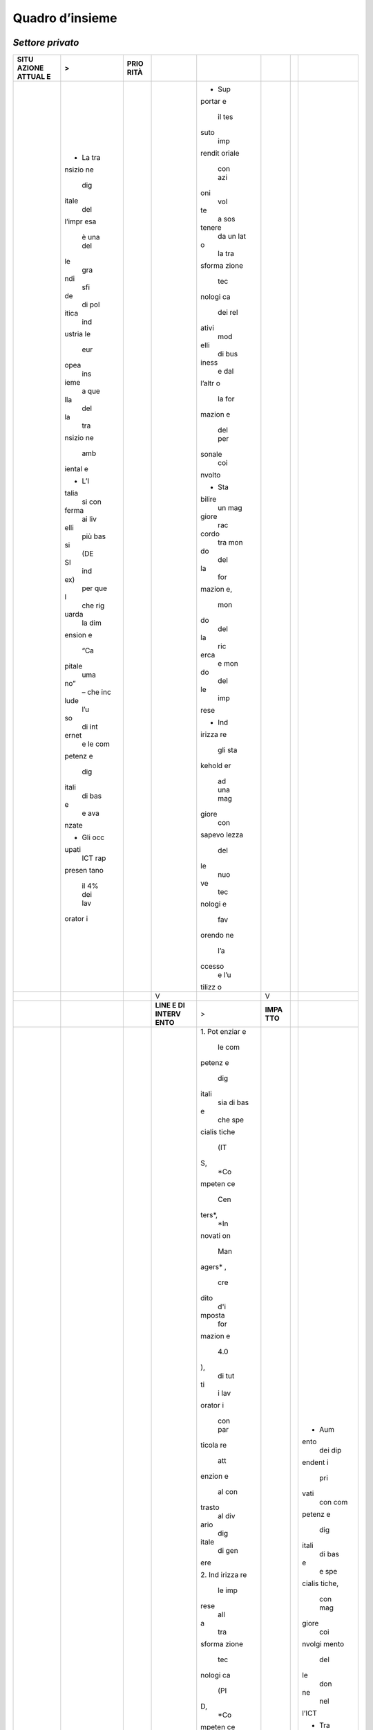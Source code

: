 .. _quadro-dinsieme-1:

Quadro d’insieme
================

*Settore privato*
-----------------

+--------+--------+--------+--------+--------+--------+--------+--------+
| **SITU | >      | **PRIO |        |        |        |        |        |
| AZIONE |        | RITÀ** |        |        |        |        |        |
| ATTUAL |        |        |        |        |        |        |        |
| E**    |        |        |        |        |        |        |        |
+========+========+========+========+========+========+========+========+
|        | -  La  |        |        | -  Sup |        |        |        |
|        |    tra |        |        | portar |        |        |        |
|        | nsizio |        |        | e      |        |        |        |
|        | ne     |        |        |    il  |        |        |        |
|        |    dig |        |        |    tes |        |        |        |
|        | itale  |        |        | suto   |        |        |        |
|        |    del |        |        |    imp |        |        |        |
|        | l’impr |        |        | rendit |        |        |        |
|        | esa    |        |        | oriale |        |        |        |
|        |    è   |        |        |    con |        |        |        |
|        |    una |        |        |    azi |        |        |        |
|        |    del |        |        | oni    |        |        |        |
|        | le     |        |        |    vol |        |        |        |
|        |    gra |        |        | te     |        |        |        |
|        | ndi    |        |        |    a   |        |        |        |
|        |    sfi |        |        |    sos |        |        |        |
|        | de     |        |        | tenere |        |        |        |
|        |    di  |        |        |    da  |        |        |        |
|        |    pol |        |        |    un  |        |        |        |
|        | itica  |        |        |    lat |        |        |        |
|        |    ind |        |        | o      |        |        |        |
|        | ustria |        |        |    la  |        |        |        |
|        | le     |        |        |    tra |        |        |        |
|        |    eur |        |        | sforma |        |        |        |
|        | opea   |        |        | zione  |        |        |        |
|        |    ins |        |        |    tec |        |        |        |
|        | ieme   |        |        | nologi |        |        |        |
|        |    a   |        |        | ca     |        |        |        |
|        |    que |        |        |    dei |        |        |        |
|        | lla    |        |        |    rel |        |        |        |
|        |    del |        |        | ativi  |        |        |        |
|        | la     |        |        |    mod |        |        |        |
|        |    tra |        |        | elli   |        |        |        |
|        | nsizio |        |        |    di  |        |        |        |
|        | ne     |        |        |    bus |        |        |        |
|        |    amb |        |        | iness  |        |        |        |
|        | iental |        |        |    e   |        |        |        |
|        | e      |        |        |    dal |        |        |        |
|        |        |        |        | l’altr |        |        |        |
|        | -  L’I |        |        | o      |        |        |        |
|        | talia  |        |        |    la  |        |        |        |
|        |    si  |        |        |    for |        |        |        |
|        |    con |        |        | mazion |        |        |        |
|        | ferma  |        |        | e      |        |        |        |
|        |    ai  |        |        |    del |        |        |        |
|        |    liv |        |        |    per |        |        |        |
|        | elli   |        |        | sonale |        |        |        |
|        |    più |        |        |    coi |        |        |        |
|        |    bas |        |        | nvolto |        |        |        |
|        | si     |        |        |        |        |        |        |
|        |    (DE |        |        | -  Sta |        |        |        |
|        | SI     |        |        | bilire |        |        |        |
|        |    ind |        |        |    un  |        |        |        |
|        | ex)    |        |        |    mag |        |        |        |
|        |    per |        |        | giore  |        |        |        |
|        |    que |        |        |    rac |        |        |        |
|        | l      |        |        | cordo  |        |        |        |
|        |    che |        |        |    tra |        |        |        |
|        |    rig |        |        |    mon |        |        |        |
|        | uarda  |        |        | do     |        |        |        |
|        |    la  |        |        |    del |        |        |        |
|        |    dim |        |        | la     |        |        |        |
|        | ension |        |        |    for |        |        |        |
|        | e      |        |        | mazion |        |        |        |
|        |    “Ca |        |        | e,     |        |        |        |
|        | pitale |        |        |    mon |        |        |        |
|        |    uma |        |        | do     |        |        |        |
|        | no”    |        |        |    del |        |        |        |
|        |    –   |        |        | la     |        |        |        |
|        |    che |        |        |    ric |        |        |        |
|        |    inc |        |        | erca   |        |        |        |
|        | lude   |        |        |    e   |        |        |        |
|        |    l’u |        |        |    mon |        |        |        |
|        | so     |        |        | do     |        |        |        |
|        |    di  |        |        |    del |        |        |        |
|        |    int |        |        | le     |        |        |        |
|        | ernet  |        |        |    imp |        |        |        |
|        |    e   |        |        | rese   |        |        |        |
|        |    le  |        |        |        |        |        |        |
|        |    com |        |        | -  Ind |        |        |        |
|        | petenz |        |        | irizza |        |        |        |
|        | e      |        |        | re     |        |        |        |
|        |    dig |        |        |    gli |        |        |        |
|        | itali  |        |        |    sta |        |        |        |
|        |    di  |        |        | kehold |        |        |        |
|        |    bas |        |        | er     |        |        |        |
|        | e      |        |        |    ad  |        |        |        |
|        |    e   |        |        |    una |        |        |        |
|        |    ava |        |        |    mag |        |        |        |
|        | nzate  |        |        | giore  |        |        |        |
|        |        |        |        |    con |        |        |        |
|        | -  Gli |        |        | sapevo |        |        |        |
|        |    occ |        |        | lezza  |        |        |        |
|        | upati  |        |        |    del |        |        |        |
|        |    ICT |        |        | le     |        |        |        |
|        |    rap |        |        |    nuo |        |        |        |
|        | presen |        |        | ve     |        |        |        |
|        | tano   |        |        |    tec |        |        |        |
|        |    il  |        |        | nologi |        |        |        |
|        |    4%  |        |        | e      |        |        |        |
|        |    dei |        |        |    fav |        |        |        |
|        |    lav |        |        | orendo |        |        |        |
|        | orator |        |        | ne     |        |        |        |
|        | i      |        |        |    l’a |        |        |        |
|        |        |        |        | ccesso |        |        |        |
|        |        |        |        |    e   |        |        |        |
|        |        |        |        |    l’u |        |        |        |
|        |        |        |        | tilizz |        |        |        |
|        |        |        |        | o      |        |        |        |
+--------+--------+--------+--------+--------+--------+--------+--------+
|        |        |        | V      |        | V      |        |        |
+--------+--------+--------+--------+--------+--------+--------+--------+
|        |        |        | **LINE | >      | **IMPA |        |        |
|        |        |        | E      |        | TTO**  |        |        |
|        |        |        | DI     |        |        |        |        |
|        |        |        | INTERV |        |        |        |        |
|        |        |        | ENTO** |        |        |        |        |
+--------+--------+--------+--------+--------+--------+--------+--------+
|        |        |        |        | 1. Pot |        |        | -  Aum |
|        |        |        |        | enziar |        |        | ento   |
|        |        |        |        | e      |        |        |    dei |
|        |        |        |        |    le  |        |        |    dip |
|        |        |        |        |    com |        |        | endent |
|        |        |        |        | petenz |        |        | i      |
|        |        |        |        | e      |        |        |    pri |
|        |        |        |        |    dig |        |        | vati   |
|        |        |        |        | itali  |        |        |    con |
|        |        |        |        |    sia |        |        |    com |
|        |        |        |        |    di  |        |        | petenz |
|        |        |        |        |    bas |        |        | e      |
|        |        |        |        | e      |        |        |    dig |
|        |        |        |        |    che |        |        | itali  |
|        |        |        |        |    spe |        |        |    di  |
|        |        |        |        | cialis |        |        |    bas |
|        |        |        |        | tiche  |        |        | e      |
|        |        |        |        |    (IT |        |        |    e   |
|        |        |        |        | S,     |        |        |    spe |
|        |        |        |        |    *Co |        |        | cialis |
|        |        |        |        | mpeten |        |        | tiche, |
|        |        |        |        | ce     |        |        |    con |
|        |        |        |        |    Cen |        |        |    mag |
|        |        |        |        | ters*, |        |        | giore  |
|        |        |        |        |    *In |        |        |    coi |
|        |        |        |        | novati |        |        | nvolgi |
|        |        |        |        | on     |        |        | mento  |
|        |        |        |        |    Man |        |        |    del |
|        |        |        |        | agers* |        |        | le     |
|        |        |        |        | ,      |        |        |    don |
|        |        |        |        |    cre |        |        | ne     |
|        |        |        |        | dito   |        |        |    nel |
|        |        |        |        |    d'i |        |        | l’ICT  |
|        |        |        |        | mposta |        |        |        |
|        |        |        |        |    for |        |        | -  Tra |
|        |        |        |        | mazion |        |        | sforma |
|        |        |        |        | e      |        |        | zione  |
|        |        |        |        |    4.0 |        |        |    tec |
|        |        |        |        | ),     |        |        | nologi |
|        |        |        |        |    di  |        |        | ca     |
|        |        |        |        |    tut |        |        |    dei |
|        |        |        |        | ti     |        |        |    pro |
|        |        |        |        |    i   |        |        | cessi  |
|        |        |        |        |    lav |        |        |    azi |
|        |        |        |        | orator |        |        | endali |
|        |        |        |        | i      |        |        |        |
|        |        |        |        |    con |        |        | -  Nuo |
|        |        |        |        |    par |        |        | ve     |
|        |        |        |        | ticola |        |        |    fig |
|        |        |        |        | re     |        |        | ure    |
|        |        |        |        |    att |        |        |    pro |
|        |        |        |        | enzion |        |        | fessio |
|        |        |        |        | e      |        |        | nali   |
|        |        |        |        |    al  |        |        |    inn |
|        |        |        |        |    con |        |        | ovativ |
|        |        |        |        | trasto |        |        | e      |
|        |        |        |        |    al  |        |        |    anc |
|        |        |        |        |    div |        |        | he     |
|        |        |        |        | ario   |        |        |    di  |
|        |        |        |        |    dig |        |        |    liv |
|        |        |        |        | itale  |        |        | ello   |
|        |        |        |        |    di  |        |        |    exe |
|        |        |        |        |    gen |        |        | cutive |
|        |        |        |        | ere    |        |        |        |
|        |        |        |        |        |        |        | -  Mag |
|        |        |        |        | 2. Ind |        |        | giore  |
|        |        |        |        | irizza |        |        |    int |
|        |        |        |        | re     |        |        | erazio |
|        |        |        |        |    le  |        |        | ne     |
|        |        |        |        |    imp |        |        |    tra |
|        |        |        |        | rese   |        |        |    mon |
|        |        |        |        |    all |        |        | do     |
|        |        |        |        | a      |        |        |    del |
|        |        |        |        |    tra |        |        | la     |
|        |        |        |        | sforma |        |        |    did |
|        |        |        |        | zione  |        |        | attica |
|        |        |        |        |    tec |        |        | ,      |
|        |        |        |        | nologi |        |        |    del |
|        |        |        |        | ca     |        |        | la     |
|        |        |        |        |    (PI |        |        |    ric |
|        |        |        |        | D,     |        |        | erca   |
|        |        |        |        |    *Co |        |        |    e   |
|        |        |        |        | mpeten |        |        |    del |
|        |        |        |        | ce     |        |        |    bus |
|        |        |        |        |    Cen |        |        | iness  |
|        |        |        |        | ters*, |        |        |    e   |
|        |        |        |        |    *Di |        |        |    vic |
|        |        |        |        | gital  |        |        | eversa |
|        |        |        |        |    Inn |        |        |        |
|        |        |        |        | ovatio |        |        | -  Mag |
|        |        |        |        | n      |        |        | giore  |
|        |        |        |        |    Hub |        |        |    tra |
|        |        |        |        | s*)    |        |        | sferim |
|        |        |        |        |        |        |        | ento   |
|        |        |        |        | 3. Dif |        |        |    tec |
|        |        |        |        | fonder |        |        | nologi |
|        |        |        |        | e      |        |        | co     |
|        |        |        |        |    l’i |        |        |    ver |
|        |        |        |        | nnovaz |        |        | so     |
|        |        |        |        | ione   |        |        |    le  |
|        |        |        |        |    a   |        |        |    imp |
|        |        |        |        |    tut |        |        | rese   |
|        |        |        |        | ti     |        |        |    (Ca |
|        |        |        |        |    i   |        |        | sa     |
|        |        |        |        |    liv |        |        |    del |
|        |        |        |        | elli   |        |        | le     |
|        |        |        |        |    (cr |        |        |    tec |
|        |        |        |        | edito  |        |        | nologi |
|        |        |        |        |    imp |        |        | e      |
|        |        |        |        | osta   |        |        |    eme |
|        |        |        |        |    inn |        |        | rgenti |
|        |        |        |        | ovazio |        |        | )      |
|        |        |        |        | ne,    |        |        |        |
|        |        |        |        |    *di |        |        | -  Mol |
|        |        |        |        | gital  |        |        | tiplic |
|        |        |        |        |    tra |        |        | azione |
|        |        |        |        | nsform |        |        |    del |
|        |        |        |        | ation* |        |        | le     |
|        |        |        |        | )      |        |        |    ini |
|        |        |        |        |        |        |        | ziativ |
|        |        |        |        | 4. Avv |        |        | e      |
|        |        |        |        | icinar |        |        |    naz |
|        |        |        |        | e      |        |        | ionali |
|        |        |        |        |    i   |        |        |    in  |
|        |        |        |        |    set |        |        |    tem |
|        |        |        |        | tori   |        |        | a      |
|        |        |        |        |    del |        |        |    di  |
|        |        |        |        | la     |        |        |    tec |
|        |        |        |        |    scu |        |        | nologi |
|        |        |        |        | ola,   |        |        | e      |
|        |        |        |        |    del |        |        |    eme |
|        |        |        |        | la     |        |        | rgenti |
|        |        |        |        |    ric |        |        |    (Io |
|        |        |        |        | erca,  |        |        | T,     |
|        |        |        |        |    del |        |        |    AI, |
|        |        |        |        | la     |        |        |    Blo |
|        |        |        |        |    PA  |        |        | ckchai |
|        |        |        |        |    e   |        |        | n)     |
|        |        |        |        |    del |        |        |        |
|        |        |        |        |    bus |        |        | -  Mag |
|        |        |        |        | iness  |        |        | giore  |
|        |        |        |        |    cre |        |        |    uso |
|        |        |        |        | ando   |        |        |    di  |
|        |        |        |        |    le  |        |        |    int |
|        |        |        |        |    nec |        |        | ernet  |
|        |        |        |        | essari |        |        |        |
|        |        |        |        | e      |        |        |        |
|        |        |        |        |    sin |        |        |        |
|        |        |        |        | ergie  |        |        |        |
|        |        |        |        |    in  |        |        |        |
|        |        |        |        |    tem |        |        |        |
|        |        |        |        | a      |        |        |        |
|        |        |        |        |    di  |        |        |        |
|        |        |        |        |    inn |        |        |        |
|        |        |        |        | ovazio |        |        |        |
|        |        |        |        | ne     |        |        |        |
|        |        |        |        |        |        |        |        |
|        |        |        |        | 5. Avv |        |        |        |
|        |        |        |        | icinar |        |        |        |
|        |        |        |        | e      |        |        |        |
|        |        |        |        |    le  |        |        |        |
|        |        |        |        |    imp |        |        |        |
|        |        |        |        | rese   |        |        |        |
|        |        |        |        |    tra |        |        |        |
|        |        |        |        | dizion |        |        |        |
|        |        |        |        | ali    |        |        |        |
|        |        |        |        |    all |        |        |        |
|        |        |        |        | e      |        |        |        |
|        |        |        |        |    imp |        |        |        |
|        |        |        |        | rese   |        |        |        |
|        |        |        |        |    dig |        |        |        |
|        |        |        |        | itali  |        |        |        |
|        |        |        |        |        |        |        |        |
|        |        |        |        | 6. Sos |        |        |        |
|        |        |        |        | tenere |        |        |        |
|        |        |        |        |    la  |        |        |        |
|        |        |        |        |    dom |        |        |        |
|        |        |        |        | anda   |        |        |        |
|        |        |        |        |    di  |        |        |        |
|        |        |        |        |    sol |        |        |        |
|        |        |        |        | uzioni |        |        |        |
|        |        |        |        |    tec |        |        |        |
|        |        |        |        | nologi |        |        |        |
|        |        |        |        | che    |        |        |        |
|        |        |        |        |    inn |        |        |        |
|        |        |        |        | ovativ |        |        |        |
|        |        |        |        | e      |        |        |        |
|        |        |        |        |    (do |        |        |        |
|        |        |        |        | manda  |        |        |        |
|        |        |        |        |    pub |        |        |        |
|        |        |        |        | blica  |        |        |        |
|        |        |        |        |    int |        |        |        |
|        |        |        |        | ellige |        |        |        |
|        |        |        |        | nte)   |        |        |        |
|        |        |        |        |        |        |        |        |
|        |        |        |        | 7. Pun |        |        |        |
|        |        |        |        | tare   |        |        |        |
|        |        |        |        |    all |        |        |        |
|        |        |        |        | o      |        |        |        |
|        |        |        |        |    svi |        |        |        |
|        |        |        |        | luppo  |        |        |        |
|        |        |        |        |    di  |        |        |        |
|        |        |        |        |    cen |        |        |        |
|        |        |        |        | tri    |        |        |        |
|        |        |        |        |    di  |        |        |        |
|        |        |        |        |    ric |        |        |        |
|        |        |        |        | erca   |        |        |        |
|        |        |        |        |    sul |        |        |        |
|        |        |        |        | le     |        |        |        |
|        |        |        |        |    tec |        |        |        |
|        |        |        |        | nologi |        |        |        |
|        |        |        |        | e      |        |        |        |
|        |        |        |        |    eme |        |        |        |
|        |        |        |        | rgenti |        |        |        |
|        |        |        |        |    (*A |        |        |        |
|        |        |        |        | I*,    |        |        |        |
|        |        |        |        |    *Io |        |        |        |
|        |        |        |        | T*,    |        |        |        |
|        |        |        |        |    *Bl |        |        |        |
|        |        |        |        | ockcha |        |        |        |
|        |        |        |        | in*    |        |        |        |
|        |        |        |        |    -   |        |        |        |
|        |        |        |        |    Cas |        |        |        |
|        |        |        |        | a      |        |        |        |
|        |        |        |        |    del |        |        |        |
|        |        |        |        | le     |        |        |        |
|        |        |        |        |    tec |        |        |        |
|        |        |        |        | nologi |        |        |        |
|        |        |        |        | e      |        |        |        |
|        |        |        |        |    eme |        |        |        |
|        |        |        |        | rgenti |        |        |        |
|        |        |        |        | )      |        |        |        |
|        |        |        |        |        |        |        |        |
|        |        |        |        | 8. Aum |        |        |        |
|        |        |        |        | entare |        |        |        |
|        |        |        |        |    la  |        |        |        |
|        |        |        |        |    con |        |        |        |
|        |        |        |        | nettiv |        |        |        |
|        |        |        |        | ità    |        |        |        |
|        |        |        |        |    all |        |        |        |
|        |        |        |        | e      |        |        |        |
|        |        |        |        |    imp |        |        |        |
|        |        |        |        | rese   |        |        |        |
|        |        |        |        |    (ba |        |        |        |
|        |        |        |        | nda    |        |        |        |
|        |        |        |        |    ult |        |        |        |
|        |        |        |        | ralarg |        |        |        |
|        |        |        |        | a)     |        |        |        |
+--------+--------+--------+--------+--------+--------+--------+--------+

.. _settore-pubblico-4:

*Settore pubblico*
------------------

+--------+--------+--------+--------+--------+--------+--------+--------+
| **SITU | >      | **PRIO |        |        |        |        |        |
| AZIONE |        | RITÀ** |        |        |        |        |        |
| ATTUAL |        |        |        |        |        |        |        |
| E**    |        |        |        |        |        |        |        |
+========+========+========+========+========+========+========+========+
|        | -  Dif |        |        | -  Fav |        |        |        |
|        | ficolt |        |        | orire  |        |        |        |
|        | à      |        |        |    l’a |        |        |        |
|        |    nel |        |        | ssunzi |        |        |        |
|        | l’indi |        |        | one    |        |        |        |
|        | viduar |        |        |    di  |        |        |        |
|        | e      |        |        |    dir |        |        |        |
|        |    ris |        |        | igenti |        |        |        |
|        | orse   |        |        |    pre |        |        |        |
|        |    con |        |        | parati |        |        |        |
|        |    le  |        |        |    ad  |        |        |        |
|        |    com |        |        |    acc |        |        |        |
|        | petenz |        |        | oglier |        |        |        |
|        | e      |        |        | e      |        |        |        |
|        |    nec |        |        |    e   |        |        |        |
|        | essari |        |        |    ges |        |        |        |
|        | e      |        |        | tire   |        |        |        |
|        |    a   |        |        |    la  |        |        |        |
|        |    ric |        |        |    tra |        |        |        |
|        | oprire |        |        | sforma |        |        |        |
|        |    il  |        |        | zione  |        |        |        |
|        |    ruo |        |        |    dig |        |        |        |
|        | lo     |        |        | itale  |        |        |        |
|        |    di  |        |        |    del |        |        |        |
|        |    RTD |        |        | la     |        |        |        |
|        | -Respo |        |        |    PA  |        |        |        |
|        | nsabil |        |        |        |        |        |        |
|        | e      |        |        | -  Ren |        |        |        |
|        |    per |        |        | dere   |        |        |        |
|        |    la  |        |        |    la  |        |        |        |
|        |    tra |        |        |    Pub |        |        |        |
|        | nsizio |        |        | blica  |        |        |        |
|        | ne     |        |        |    Amm |        |        |        |
|        |    al  |        |        | inistr |        |        |        |
|        |    dig |        |        | azione |        |        |        |
|        | itale  |        |        |    più |        |        |        |
|        |        |        |        |    att |        |        |        |
|        | -  Cla |        |        | rattiv |        |        |        |
|        | sse    |        |        | a      |        |        |        |
|        |    dir |        |        |    ris |        |        |        |
|        | igente |        |        | petto  |        |        |        |
|        |    spr |        |        |    a   |        |        |        |
|        | ovvist |        |        |    ris |        |        |        |
|        | a      |        |        | orse   |        |        |        |
|        |    del |        |        |    ad  |        |        |        |
|        | le     |        |        |    alt |        |        |        |
|        |    com |        |        | o      |        |        |        |
|        | petenz |        |        |    pot |        |        |        |
|        | e      |        |        | enzial |        |        |        |
|        |    nec |        |        | e      |        |        |        |
|        | essari |        |        |    in  |        |        |        |
|        | e      |        |        |    amb |        |        |        |
|        |    a   |        |        | iti    |        |        |        |
|        |    ric |        |        |    con |        |        |        |
|        | onosce |        |        | nessi  |        |        |        |
|        | re     |        |        |    all |        |        |        |
|        |    le  |        |        | 'innov |        |        |        |
|        |    opp |        |        | azione |        |        |        |
|        | ortuni |        |        |    e   |        |        |        |
|        | tà     |        |        |    al  |        |        |        |
|        |    di  |        |        |    dig |        |        |        |
|        |    inn |        |        | itale  |        |        |        |
|        | ovazio |        |        |        |        |        |        |
|        | ne     |        |        | -  Fav |        |        |        |
|        |    e a |        |        | orire  |        |        |        |
|        |    coo |        |        |    la  |        |        |        |
|        | rdinar |        |        |    cre |        |        |        |
|        | e      |        |        | azione |        |        |        |
|        |    i   |        |        |    di  |        |        |        |
|        |    pro |        |        |    una |        |        |        |
|        | cessi  |        |        |    cul |        |        |        |
|        |    di  |        |        | tura   |        |        |        |
|        |    cam |        |        |    con |        |        |        |
|        | biamen |        |        | divisa |        |        |        |
|        | to     |        |        |    sul |        |        |        |
|        |    abi |        |        | l'inno |        |        |        |
|        | litati |        |        | vazion |        |        |        |
|        |    dal |        |        | e      |        |        |        |
|        | le     |        |        |    e   |        |        |        |
|        |    tec |        |        |    la  |        |        |        |
|        | nologi |        |        |    dig |        |        |        |
|        | e      |        |        | italiz |        |        |        |
|        |    dig |        |        | zazion |        |        |        |
|        | itali  |        |        | e      |        |        |        |
|        |        |        |        |    a   |        |        |        |
|        | -  Cap |        |        |    tut |        |        |        |
|        | itale  |        |        | ti     |        |        |        |
|        |    uma |        |        |    i   |        |        |        |
|        | no     |        |        |    liv |        |        |        |
|        |    del |        |        | elli   |        |        |        |
|        | la     |        |        |    del |        |        |        |
|        |    PA  |        |        | l'ammi |        |        |        |
|        |    mal |        |        | nistra |        |        |        |
|        | e      |        |        | zione  |        |        |        |
|        |    att |        |        |    e   |        |        |        |
|        | rezzat |        |        |    acc |        |        |        |
|        | o,     |        |        | rescer |        |        |        |
|        |    anz |        |        | e      |        |        |        |
|        | iano   |        |        |    le  |        |        |        |
|        |    e   |        |        |    pro |        |        |        |
|        |    poc |        |        | fessio |        |        |        |
|        | o      |        |        | nalità |        |        |        |
|        |    qua |        |        |    di  |        |        |        |
|        | lifica |        |        |    chi |        |        |        |
|        | to     |        |        |    già |        |        |        |
|        |        |        |        |    lav |        |        |        |
|        |        |        |        | ora    |        |        |        |
|        |        |        |        |    nel |        |        |        |
|        |        |        |        | la     |        |        |        |
|        |        |        |        |    PA  |        |        |        |
+--------+--------+--------+--------+--------+--------+--------+--------+
|        |        |        | V      |        | V      |        |        |
+--------+--------+--------+--------+--------+--------+--------+--------+
|        |        |        | **LINE | >      | **IMPA |        |        |
|        |        |        | E      |        | TTO**  |        |        |
|        |        |        | DI     |        |        |        |        |
|        |        |        | INTERV |        |        |        |        |
|        |        |        | ENTO** |        |        |        |        |
+--------+--------+--------+--------+--------+--------+--------+--------+
|        |        |        |        | 1. Rec |        |        | -  Aum |
|        |        |        |        | lutame |        |        | ento   |
|        |        |        |        | nto    |        |        |    dei |
|        |        |        |        |    di  |        |        |    dip |
|        |        |        |        |    dir |        |        | endent |
|        |        |        |        | igenti |        |        | i      |
|        |        |        |        |    in  |        |        |    pub |
|        |        |        |        |    pos |        |        | blici  |
|        |        |        |        | sesso  |        |        |    con |
|        |        |        |        |    di  |        |        |    com |
|        |        |        |        |    com |        |        | petenz |
|        |        |        |        | petenz |        |        | e      |
|        |        |        |        | e      |        |        |    dig |
|        |        |        |        |    dig |        |        | itali  |
|        |        |        |        | itali, |        |        |    alm |
|        |        |        |        |    tra |        |        | eno    |
|        |        |        |        | sversa |        |        |    di  |
|        |        |        |        | li     |        |        |    bas |
|        |        |        |        |    e   |        |        | e      |
|        |        |        |        |    del |        |        |        |
|        |        |        |        | la     |        |        | -  Aum |
|        |        |        |        |    cap |        |        | ento   |
|        |        |        |        | acità  |        |        |    dei |
|        |        |        |        |    di  |        |        |    dip |
|        |        |        |        |    ris |        |        | endent |
|        |        |        |        | olvere |        |        | i      |
|        |        |        |        |    pro |        |        |    pub |
|        |        |        |        | blemat |        |        | blici  |
|        |        |        |        | iche   |        |        |    con |
|        |        |        |        |    com |        |        |    com |
|        |        |        |        | plesse |        |        | petenz |
|        |        |        |        |        |        |        | e      |
|        |        |        |        | 2. Per |        |        |    spe |
|        |        |        |        | corsi  |        |        | cialis |
|        |        |        |        |    di  |        |        | tiche  |
|        |        |        |        |    ori |        |        |    in  |
|        |        |        |        | entame |        |        |    amb |
|        |        |        |        | nto    |        |        | ito    |
|        |        |        |        |    all |        |        |    ICT |
|        |        |        |        | a      |        |        |        |
|        |        |        |        |    car |        |        | -  Inc |
|        |        |        |        | riera  |        |        | rement |
|        |        |        |        |    in  |        |        | o      |
|        |        |        |        |    amb |        |        |    del |
|        |        |        |        | ito    |        |        |    num |
|        |        |        |        |    pub |        |        | ero    |
|        |        |        |        | blico  |        |        |    di  |
|        |        |        |        |    e   |        |        |    ser |
|        |        |        |        |    di  |        |        | vizi   |
|        |        |        |        |    for |        |        |    pub |
|        |        |        |        | mazion |        |        | blici  |
|        |        |        |        | e      |        |        |    dig |
|        |        |        |        |    spe |        |        | itali  |
|        |        |        |        | cialis |        |        |    des |
|        |        |        |        | tica   |        |        | tinati |
|        |        |        |        |    sul |        |        |    a   |
|        |        |        |        |    dig |        |        |    cit |
|        |        |        |        | itale  |        |        | tadini |
|        |        |        |        |    in  |        |        |    e   |
|        |        |        |        |    col |        |        |    sop |
|        |        |        |        | labora |        |        | rattut |
|        |        |        |        | zione  |        |        | to     |
|        |        |        |        |    con |        |        |    all |
|        |        |        |        |    il  |        |        | e      |
|        |        |        |        |    sis |        |        |    imp |
|        |        |        |        | tema   |        |        | rese   |
|        |        |        |        |    uni |        |        |        |
|        |        |        |        | versit |        |        |        |
|        |        |        |        | ario   |        |        |        |
|        |        |        |        |        |        |        |        |
|        |        |        |        | 3. Pro |        |        |        |
|        |        |        |        | cedure |        |        |        |
|        |        |        |        |    ass |        |        |        |
|        |        |        |        | unzion |        |        |        |
|        |        |        |        | ali    |        |        |        |
|        |        |        |        |    per |        |        |        |
|        |        |        |        |    il  |        |        |        |
|        |        |        |        |    per |        |        |        |
|        |        |        |        | sonale |        |        |        |
|        |        |        |        |    non |        |        |        |
|        |        |        |        |    dir |        |        |        |
|        |        |        |        | igenzi |        |        |        |
|        |        |        |        | ale    |        |        |        |
|        |        |        |        |    che |        |        |        |
|        |        |        |        |    pre |        |        |        |
|        |        |        |        | vedono |        |        |        |
|        |        |        |        |    l'a |        |        |        |
|        |        |        |        | ccerta |        |        |        |
|        |        |        |        | mento  |        |        |        |
|        |        |        |        |    del |        |        |        |
|        |        |        |        |    pos |        |        |        |
|        |        |        |        | sesso  |        |        |        |
|        |        |        |        |    del |        |        |        |
|        |        |        |        | le     |        |        |        |
|        |        |        |        |    com |        |        |        |
|        |        |        |        | petenz |        |        |        |
|        |        |        |        | e      |        |        |        |
|        |        |        |        |    nec |        |        |        |
|        |        |        |        | essari |        |        |        |
|        |        |        |        | e      |        |        |        |
|        |        |        |        |    a   |        |        |        |
|        |        |        |        |    lav |        |        |        |
|        |        |        |        | orare  |        |        |        |
|        |        |        |        |    in  |        |        |        |
|        |        |        |        |    una |        |        |        |
|        |        |        |        |    PA  |        |        |        |
|        |        |        |        |    sem |        |        |        |
|        |        |        |        | pre    |        |        |        |
|        |        |        |        |    più |        |        |        |
|        |        |        |        |    dig |        |        |        |
|        |        |        |        | itale  |        |        |        |
|        |        |        |        |        |        |        |        |
|        |        |        |        | 4. Pia |        |        |        |
|        |        |        |        | nifica |        |        |        |
|        |        |        |        | zione  |        |        |        |
|        |        |        |        |    e   |        |        |        |
|        |        |        |        |    ges |        |        |        |
|        |        |        |        | tione  |        |        |        |
|        |        |        |        |    di  |        |        |        |
|        |        |        |        |    pro |        |        |        |
|        |        |        |        | grammi |        |        |        |
|        |        |        |        |    for |        |        |        |
|        |        |        |        | mativi |        |        |        |
|        |        |        |        |    mir |        |        |        |
|        |        |        |        | ati    |        |        |        |
|        |        |        |        |    sui |        |        |        |
|        |        |        |        |    tem |        |        |        |
|        |        |        |        | i      |        |        |        |
|        |        |        |        |    del |        |        |        |
|        |        |        |        |    dig |        |        |        |
|        |        |        |        | itale  |        |        |        |
|        |        |        |        |    app |        |        |        |
|        |        |        |        | licato |        |        |        |
|        |        |        |        |    all |        |        |        |
|        |        |        |        | a      |        |        |        |
|        |        |        |        |    PA  |        |        |        |
|        |        |        |        |    e   |        |        |        |
|        |        |        |        |    val |        |        |        |
|        |        |        |        | utazio |        |        |        |
|        |        |        |        | ne     |        |        |        |
|        |        |        |        |    str |        |        |        |
|        |        |        |        | uttura |        |        |        |
|        |        |        |        | ta     |        |        |        |
|        |        |        |        |    dei |        |        |        |
|        |        |        |        |    pro |        |        |        |
|        |        |        |        | gressi |        |        |        |
|        |        |        |        |    con |        |        |        |
|        |        |        |        | seguit |        |        |        |
|        |        |        |        | i      |        |        |        |
|        |        |        |        |        |        |        |        |
|        |        |        |        | 5. Pro |        |        |        |
|        |        |        |        | mozion |        |        |        |
|        |        |        |        | e      |        |        |        |
|        |        |        |        |    del |        |        |        |
|        |        |        |        |    con |        |        |        |
|        |        |        |        | fronto |        |        |        |
|        |        |        |        |    con |        |        |        |
|        |        |        |        |    il  |        |        |        |
|        |        |        |        |    mon |        |        |        |
|        |        |        |        | do     |        |        |        |
|        |        |        |        |    del |        |        |        |
|        |        |        |        | la     |        |        |        |
|        |        |        |        |    ric |        |        |        |
|        |        |        |        | erca   |        |        |        |
|        |        |        |        |    e   |        |        |        |
|        |        |        |        |    del |        |        |        |
|        |        |        |        | l’impr |        |        |        |
|        |        |        |        | esa    |        |        |        |
|        |        |        |        |    sui |        |        |        |
|        |        |        |        |    div |        |        |        |
|        |        |        |        | ersi   |        |        |        |
|        |        |        |        |    asp |        |        |        |
|        |        |        |        | etti   |        |        |        |
|        |        |        |        |    del |        |        |        |
|        |        |        |        | la     |        |        |        |
|        |        |        |        |    tra |        |        |        |
|        |        |        |        | sforma |        |        |        |
|        |        |        |        | zione  |        |        |        |
|        |        |        |        |    dig |        |        |        |
|        |        |        |        | itale  |        |        |        |
|        |        |        |        |    al  |        |        |        |
|        |        |        |        |    fin |        |        |        |
|        |        |        |        | e      |        |        |        |
|        |        |        |        |    di  |        |        |        |
|        |        |        |        |    cre |        |        |        |
|        |        |        |        | are    |        |        |        |
|        |        |        |        |    opp |        |        |        |
|        |        |        |        | ortuni |        |        |        |
|        |        |        |        | tà     |        |        |        |
|        |        |        |        |    di  |        |        |        |
|        |        |        |        |    app |        |        |        |
|        |        |        |        | rendim |        |        |        |
|        |        |        |        | ento   |        |        |        |
|        |        |        |        |    org |        |        |        |
|        |        |        |        | anizza |        |        |        |
|        |        |        |        | tivo   |        |        |        |
|        |        |        |        |    e   |        |        |        |
|        |        |        |        |    fav |        |        |        |
|        |        |        |        | orire  |        |        |        |
|        |        |        |        |    la  |        |        |        |
|        |        |        |        |    ret |        |        |        |
|        |        |        |        | ention |        |        |        |
|        |        |        |        |    dei |        |        |        |
|        |        |        |        |    tal |        |        |        |
|        |        |        |        | enti   |        |        |        |
+--------+--------+--------+--------+--------+--------+--------+--------+
